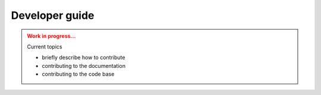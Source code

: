 Developer guide
===============

.. admonition:: Work in progress...
    :class: attention

    Current topics

    * briefly describe how to contribute
    * contributing to the documentation
    * contributing to the code base
